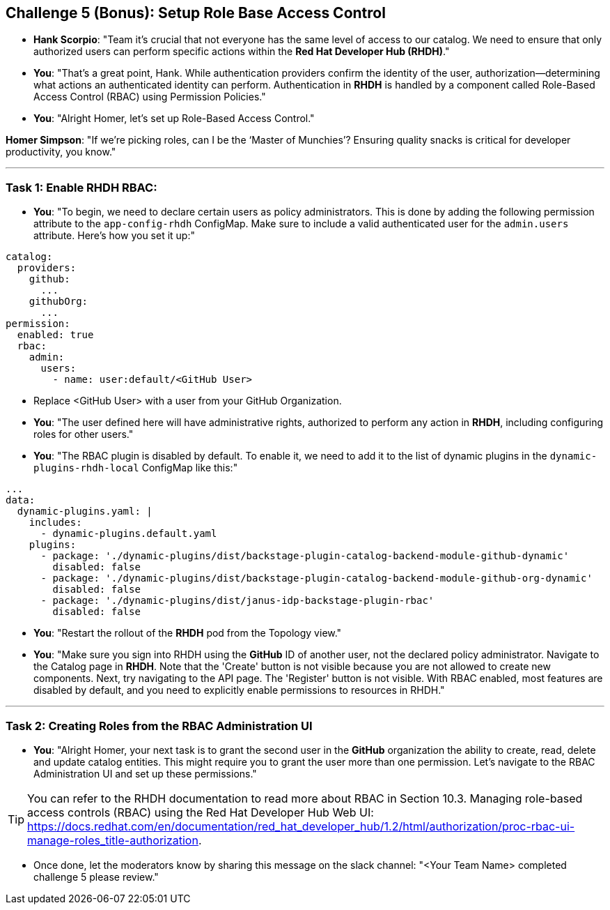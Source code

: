 == Challenge 5 (Bonus): Setup Role Base Access Control


* **Hank Scorpio**: "Team it's crucial that not everyone has the same level of access to our catalog. We need to ensure that only authorized users can perform specific actions within the **Red Hat Developer Hub (RHDH)**."

* **You**: "That's a great point, Hank. While authentication providers confirm the identity of the user, authorization—determining what actions an authenticated identity can perform. Authentication in **RHDH** is handled by a  component called Role-Based Access Control (RBAC) using Permission Policies."

* **You**: "Alright Homer, let’s set up Role-Based Access Control."

**Homer Simpson**: "If we’re picking roles, can I be the ‘Master of Munchies’? Ensuring quality snacks is critical for developer productivity, you know."

---

=== Task 1: Enable RHDH RBAC:

* **You**: "To begin, we need to declare certain users as policy administrators. This is done by adding the following permission attribute to the `app-config-rhdh` ConfigMap. Make sure to include a valid authenticated user for the `admin.users` attribute. Here’s how you set it up:"

```yaml
catalog:
  providers:
    github:
      ...
    githubOrg:
      ...
permission:
  enabled: true
  rbac:
    admin:
      users:
        - name: user:default/<GitHub User>
```
* Replace <GitHub User> with a user from your GitHub Organization.

* **You**: "The user defined here will have administrative rights, authorized to perform any action in **RHDH**, including configuring roles for other users."

* **You**: "The RBAC plugin is disabled by default. To enable it, we need to add it to the list of dynamic plugins in the `dynamic-plugins-rhdh-local` ConfigMap like this:"

```yaml
...
data:
  dynamic-plugins.yaml: |
    includes:
      - dynamic-plugins.default.yaml
    plugins:
      - package: './dynamic-plugins/dist/backstage-plugin-catalog-backend-module-github-dynamic'
        disabled: false
      - package: './dynamic-plugins/dist/backstage-plugin-catalog-backend-module-github-org-dynamic'
        disabled: false
      - package: './dynamic-plugins/dist/janus-idp-backstage-plugin-rbac'
        disabled: false
```

* **You**: "Restart the rollout of the **RHDH** pod from the Topology view."

* **You**: "Make sure you sign into RHDH using the **GitHub** ID of another user, not the declared policy administrator. Navigate to the Catalog page in **RHDH**. Note that the 'Create' button is not visible because you are not allowed to create new components. Next, try navigating to the API page. The 'Register' button is not visible. With RBAC enabled, most features are disabled by default, and you need to explicitly enable permissions to resources in RHDH."

---

=== Task 2: Creating Roles from the RBAC Administration UI

* **You**: "Alright Homer, your next task is to grant the second user in the **GitHub** organization the ability to create, read, delete and update catalog entities. This might require you to grant the user more than one permission. Let’s navigate to the RBAC Administration UI and set up these permissions."

TIP: You can refer to the RHDH documentation to read more about RBAC in Section 10.3. Managing role-based access controls (RBAC) using the Red Hat Developer Hub Web UI: https://docs.redhat.com/en/documentation/red_hat_developer_hub/1.2/html/authorization/proc-rbac-ui-manage-roles_title-authorization.

* Once done, let the moderators know by sharing this message on the slack channel: "<Your Team Name> completed challenge 5 please review." 